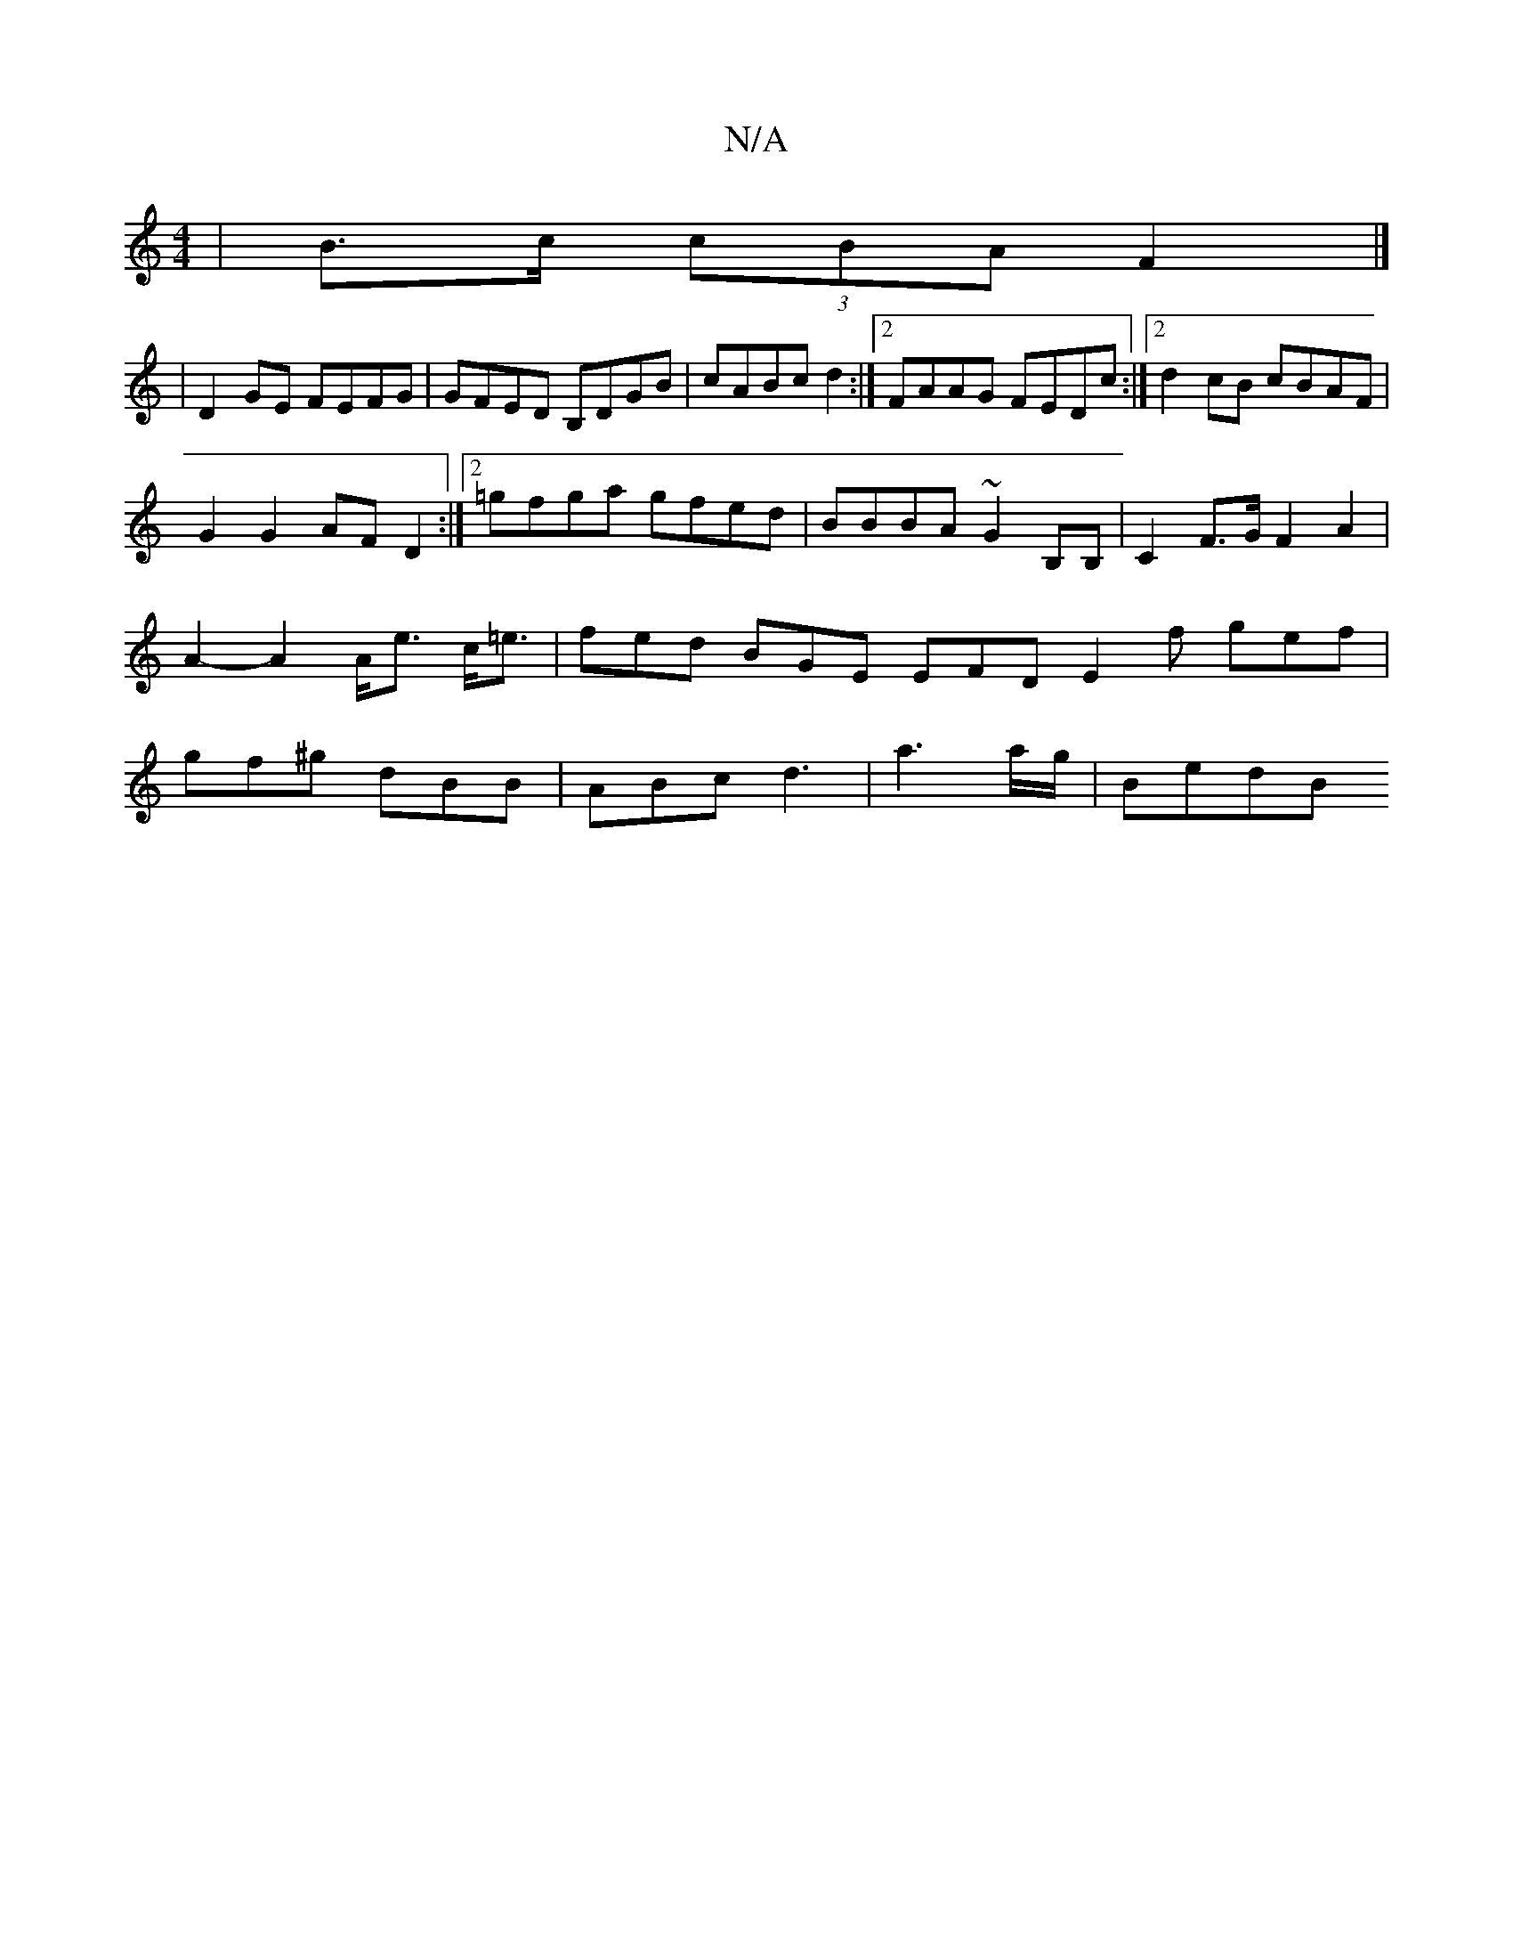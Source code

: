 X:1
T:N/A
M:4/4
R:N/A
K:Cmajor
 | B>c (3cBA F2 |]
| D2 GE FEFG | GFED B,DGB | cABc d2 :|[2 FAAG FEDc:|2 d2 cB cBAF|
G2 G2 AF D2:|2 =gfga gfed|BBBA ~G2B,B,|C2 F>G F2A2|A2-A2 A<e c<=e|fed BGE EFD E2f gef|gf^g dBB|ABc d3|a3 a/g/|BedB 